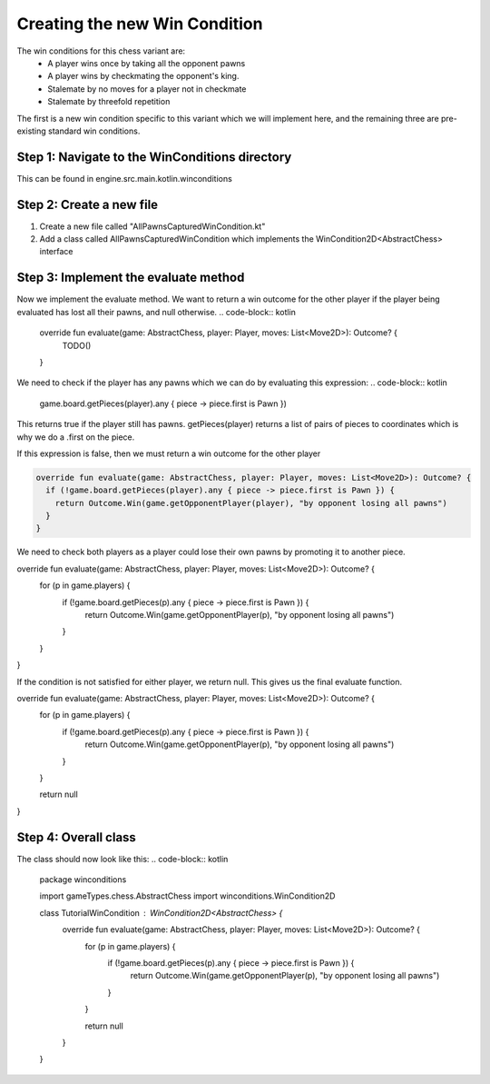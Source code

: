 **********************************
Creating the new Win Condition
**********************************

The win conditions for this chess variant are:
  - A player wins once by taking all the opponent pawns
  - A player wins by checkmating the opponent's king.
  - Stalemate by no moves for a player not in checkmate
  - Stalemate by threefold repetition

The first is a new win condition specific to this variant which we will implement here, and the remaining three are pre-existing standard win conditions.

Step 1: Navigate to the WinConditions directory
--------------------------------------------------
This can be found in engine.src.main.kotlin.winconditions

Step 2: Create a new file
----------------------------
1. Create a new file called "AllPawnsCapturedWinCondition.kt"
2. Add a class called AllPawnsCapturedWinCondition which implements the WinCondition2D<AbstractChess> interface

.. code-block:: kotlin 
  package winconditions

  import gameTypes.chess.AbstractChess
  import winconditions.WinCondition2D

  class TutorialWinCondition : WinCondition2D<AbstractChess> {
    // Leave this empty for now.
  }

Step 3: Implement the evaluate method
----------------------------------------
Now we implement the evaluate method. We want to return a win outcome for the other player if the player being evaluated has lost all their pawns, and null otherwise.
.. code-block:: kotlin

  override fun evaluate(game: AbstractChess, player: Player, moves: List<Move2D>): Outcome? {
    TODO()
  }

We need to check if the player has any pawns which we can do by evaluating this expression:
.. code-block:: kotlin

  game.board.getPieces(player).any { piece -> piece.first is Pawn })

This returns true if the player still has pawns. getPieces(player) returns a list of pairs of pieces to coordinates which is why we do a .first on the piece. 

If this expression is false, then we must return a win outcome for the other player

.. code-block:: kotlin

  override fun evaluate(game: AbstractChess, player: Player, moves: List<Move2D>): Outcome? {
    if (!game.board.getPieces(player).any { piece -> piece.first is Pawn }) {
      return Outcome.Win(game.getOpponentPlayer(player), "by opponent losing all pawns")
    }
  }

We need to check both players as a player could lose their own pawns by promoting it to another piece.

.. code-block:: kotlin

override fun evaluate(game: AbstractChess, player: Player, moves: List<Move2D>): Outcome? {
  for (p in game.players) {
    if (!game.board.getPieces(p).any { piece -> piece.first is Pawn }) {
      return Outcome.Win(game.getOpponentPlayer(p), "by opponent losing all pawns")
    }
  }
}

If the condition is not satisfied for either player, we return null. This gives us the final evaluate function. 

override fun evaluate(game: AbstractChess, player: Player, moves: List<Move2D>): Outcome? {
  for (p in game.players) {
    if (!game.board.getPieces(p).any { piece -> piece.first is Pawn }) {
      return Outcome.Win(game.getOpponentPlayer(p), "by opponent losing all pawns")
    }
  }

  return null
}

Step 4: Overall class
----------------------
The class should now look like this:
.. code-block:: kotlin
  package winconditions

  import gameTypes.chess.AbstractChess
  import winconditions.WinCondition2D

  class TutorialWinCondition : WinCondition2D<AbstractChess> {
    override fun evaluate(game: AbstractChess, player: Player, moves: List<Move2D>): Outcome? {
      for (p in game.players) {
        if (!game.board.getPieces(p).any { piece -> piece.first is Pawn }) {
          return Outcome.Win(game.getOpponentPlayer(p), "by opponent losing all pawns")
        }
      }

      return null
    }
  }
